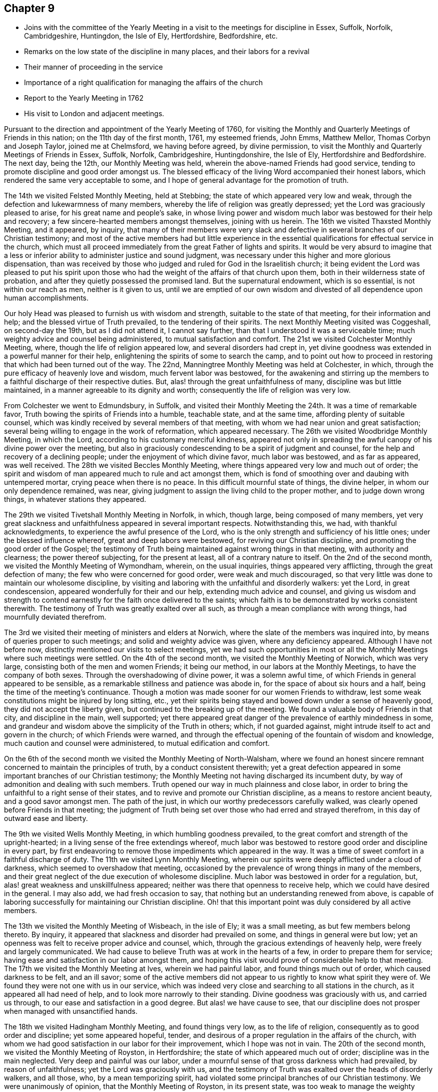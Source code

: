 == Chapter 9

[.chapter-synopsis]
* Joins with the committee of the Yearly Meeting in a visit to the meetings for discipline in Essex, Suffolk, Norfolk, Cambridgeshire, Huntingdon, the Isle of Ely, Hertfordshire, Bedfordshire, etc.
* Remarks on the low state of the discipline in many places, and their labors for a revival
* Their manner of proceeding in the service
* Importance of a right qualification for managing the affairs of the church
* Report to the Yearly Meeting in 1762
* His visit to London and adjacent meetings.

Pursuant to the direction and appointment of the Yearly Meeting of 1760,
for visiting the Monthly and Quarterly Meetings of Friends in this nation;
on the 11th day of the first month, 1761, my esteemed friends, John Emms, Matthew Mellor,
Thomas Corbyn and Joseph Taylor, joined me at Chelmsford, we having before agreed,
by divine permission, to visit the Monthly and Quarterly Meetings of Friends in Essex,
Suffolk, Norfolk, Cambridgeshire, Huntingdonshire, the Isle of Ely,
Hertfordshire and Bedfordshire.
The next day, being the 12th, our Monthly Meeting was held,
wherein the above-named Friends had good service,
tending to promote discipline and good order amongst us.
The blessed efficacy of the living Word accompanied their honest labors,
which rendered the same very acceptable to some,
and I hope of general advantage for the promotion of truth.

The 14th we visited Felsted Monthly Meeting, held at Stebbing;
the state of which appeared very low and weak,
through the defection and lukewarmness of many members,
whereby the life of religion was greatly depressed;
yet the Lord was graciously pleased to arise, for his great name and people`'s sake,
in whose living power and wisdom much labor was bestowed for their help and recovery;
a few sincere-hearted members amongst themselves, joining with us herein.
The 16th we visited Thaxsted Monthly Meeting, and it appeared, by inquiry,
that many of their members were very slack and defective in
several branches of our Christian testimony;
and most of the active members had but little experience in the
essential qualifications for effectual service in the church,
which must all proceed immediately from the great Father of lights and spirits.
It would be very absurd to imagine that a less or inferior
ability to administer justice and sound judgment,
was necessary under this higher and more glorious dispensation,
than was received by those who judged and ruled for God in the Israelitish church;
it being evident the Lord was pleased to put his spirit upon those
who had the weight of the affairs of that church upon them,
both in their wilderness state of probation,
and after they quietly possessed the promised land.
But the supernatural endowment, which is so essential, is not within our reach as men,
neither is it given to us,
until we are emptied of our own wisdom and divested of
all dependence upon human accomplishments.

Our holy Head was pleased to furnish us with wisdom and strength,
suitable to the state of that meeting, for their information and help;
and the blessed virtue of Truth prevailed, to the tendering of their spirits.
The next Monthly Meeting visited was Coggeshall, on second-day the 19th,
but as I did not attend it, I cannot say further,
than that I understood it was a serviceable time;
much weighty advice and counsel being administered, to mutual satisfaction and comfort.
The 21st we visited Colchester Monthly Meeting, where,
though the life of religion appeared low, and several disorders had crept in,
yet divine goodness was extended in a powerful manner for their help,
enlightening the spirits of some to search the camp,
and to point out how to proceed in restoring that which had been turned out of the way.
The 22nd, Manningtree Monthly Meeting was held at Colchester, in which,
through the pure efficacy of heavenly love and wisdom, much fervent labor was bestowed,
for the awakening and stirring up the members to
a faithful discharge of their respective duties.
But, alas! through the great unfaithfulness of many,
discipline was but little maintained, in a manner agreeable to its dignity and worth;
consequently the life of religion was very low.

From Colchester we went to Edmundsbury, in Suffolk,
and visited their Monthly Meeting the 24th. It was a time of remarkable favor,
Truth bowing the spirits of Friends into a humble, teachable state, and at the same time,
affording plenty of suitable counsel,
which was kindly received by several members of that meeting,
with whom we had near union and great satisfaction;
several being willing to engage in the work of reformation, which appeared necessary.
The 26th we visited Woodbridge Monthly Meeting, in which the Lord,
according to his customary merciful kindness,
appeared not only in spreading the awful canopy of his divine power over the meeting,
but also in graciously condescending to be a spirit of judgment and counsel,
for the help and recovery of a declining people;
under the enjoyment of which divine favor, much labor was bestowed,
and as far as appeared, was well received.
The 28th we visited Beccles Monthly Meeting,
where things appeared very low and much out of order;
the spirit and wisdom of man appeared much to rule and act amongst them,
which is fond of smoothing over and daubing with untempered mortar,
crying peace when there is no peace.
In this difficult mournful state of things, the divine helper,
in whom our only dependence remained, was near,
giving judgment to assign the living child to the proper mother,
and to judge down wrong things, in whatever stations they appeared.

The 29th we visited Tivetshall Monthly Meeting in Norfolk, in which, though large,
being composed of many members,
yet very great slackness and unfaithfulness appeared in several important respects.
Notwithstanding this, we had, with thankful acknowledgments,
to experience the awful presence of the Lord,
who is the only strength and sufficiency of his little ones;
under the blessed influence whereof, great and deep labors were bestowed,
for reviving our Christian discipline, and promoting the good order of the Gospel;
the testimony of Truth being maintained against wrong things in that meeting,
with authority and clearness; the power thereof subjecting, for the present at least,
all of a contrary nature to itself.
On the 2nd of the second month, we visited the Monthly Meeting of Wymondham, wherein,
on the usual inquiries, things appeared very afflicting,
through the great defection of many; the few who were concerned for good order,
were weak and much discouraged,
so that very little was done to maintain our wholesome discipline,
by visiting and laboring with the unfaithful and disorderly walkers: yet the Lord,
in great condescension, appeared wonderfully for their and our help,
extending much advice and counsel,
and giving us wisdom and strength to contend earnestly
for the faith once delivered to the saints;
which faith is to be demonstrated by works consistent therewith.
The testimony of Truth was greatly exalted over all such,
as through a mean compliance with wrong things, had mournfully deviated therefrom.

The 3rd we visited their meeting of ministers and elders at Norwich,
where the slate of the members was inquired into,
by means of queries proper to such meetings; and solid and weighty advice was given,
where any deficiency appeared.
Although I have not before now, distinctly mentioned our visits to select meetings,
yet we had such opportunities in most or all the
Monthly Meetings where such meetings were settled.
On the 4th of the second month, we visited the Monthly Meeting of Norwich,
which was very large, consisting both of the men and women Friends; it being our method,
in our labors at the Monthly Meetings, to have the company of both sexes.
Through the overshadowing of divine power, it was a solemn awful time,
of which Friends in general appeared to be sensible,
as a remarkable stillness and patience was abode in,
for the space of about six hours and a half, being the time of the meeting`'s continuance.
Though a motion was made sooner for our women Friends to withdraw,
lest some weak constitutions might be injured by long sitting, etc.,
yet their spirits being stayed and bowed down under a sense of heavenly good,
they did not accept the liberty given, but continued to the breaking up of the meeting.
We found a valuable body of Friends in that city, and discipline in the main,
well supported;
yet there appeared great danger of the prevalence of earthly mindedness in some,
and grandeur and wisdom above the simplicity of the Truth in others; which,
if not guarded against, might intrude itself to act and govern in the church;
of which Friends were warned,
and through the effectual opening of the fountain of wisdom and knowledge,
much caution and counsel were administered, to mutual edification and comfort.

On the 6th of the second month we visited the Monthly Meeting of North-Walsham,
where we found an honest sincere remnant concerned to maintain the principles of truth,
by a conduct consistent therewith;
yet a great defection appeared in some important branches of our Christian testimony;
the Monthly Meeting not having discharged its incumbent duty,
by way of admonition and dealing with such members.
Truth opened our way in much plainness and close labor,
in order to bring the unfaithful to a right sense of their states,
and to revive and promote our Christian discipline, as a means to restore ancient beauty,
and a good savor amongst men.
The path of the just, in which our worthy predecessors carefully walked,
was clearly opened before Friends in that meeting;
the judgment of Truth being set over those who had erred and strayed therefrom,
in this day of outward ease and liberty.

The 9th we visited Wells Monthly Meeting, in which humbling goodness prevailed,
to the great comfort and strength of the upright-hearted;
in a living sense of the free extendings whereof,
much labor was bestowed to restore good order and discipline in every part,
by first endeavoring to remove those impediments which appeared in the way.
It was a time of sweet comfort in a faithful discharge of duty.
The 11th we visited Lynn Monthly Meeting,
wherein our spirits were deeply afflicted under a cloud of darkness,
which seemed to overshadow that meeting,
occasioned by the prevalence of wrong things in many of the members,
and their great neglect of the due execution of wholesome discipline.
Much labor was bestowed in order for a regulation, but,
alas! great weakness and unskillfulness appeared;
neither was there that openness to receive help,
which we could have desired in the general.
I may also add, we had fresh occasion to say,
that nothing but an understanding renewed from above,
is capable of laboring successfully for maintaining our Christian discipline.
Oh! that this important point was duly considered by all active members.

The 13th we visited the Monthly Meeting of Wisbeach, in the isle of Ely;
it was a small meeting, as but few members belong thereto.
By inquiry, it appeared that slackness and disorder had prevailed on some,
and things in general were but low;
yet an openness was felt to receive proper advice and counsel, which,
through the gracious extendings of heavenly help, were freely and largely communicated.
We had cause to believe Truth was at work in the hearts of a few,
in order to prepare them for service;
having ease and satisfaction in our labor amongst them,
and hoping this visit would prove of considerable help to that meeting.
The 17th we visited the Monthly Meeting at Ives, wherein we had painful labor,
and found things much out of order, which caused darkness to be felt, and an ill savor;
some of the active members did not appear to us rightly to know what spirit they were of.
We found they were not one with us in our service,
which was indeed very close and searching to all stations in the church,
as it appeared all had need of help, and to look more narrowly to their standing.
Divine goodness was graciously with us, and carried us through,
to our ease and satisfaction in a good degree.
But alas! we have cause to see,
that our discipline does not prosper when managed with unsanctified hands.

The 18th we visited Hadingham Monthly Meeting, and found things very low,
as to the life of religion, consequently as to good order and discipline;
yet some appeared hopeful, tender,
and desirous of a proper regulation in the affairs of the church,
with whom we had good satisfaction in our labor for their improvement,
which I hope was not in vain.
The 20th of the second month, we visited the Monthly Meeting of Royston,
in Hertfordshire; the state of which appeared much out of order;
discipline was in the main neglected.
Very deep and painful was our labor,
under a mournful sense of that gross darkness which had prevailed,
by reason of unfaithfulness; yet the Lord was graciously with us,
and the testimony of Truth was exalted over the heads of disorderly walkers,
and all those, who, by a mean temporizing spirit,
had violated some principal branches of our Christian testimony.
We were unanimously of opinion, that the Monthly Meeting of Royston,
in its present state,
was too weak to manage the weighty affairs proper to a Monthly Meeting,
and therefore proposed its being joined to Baldock and Hitchin; which,
upon a solid deliberation, was agreed to, and has been since effected,
to the great satisfaction of Friends who have the prosperity of Truth at heart.
The 28d we visited Hertford Monthly Meeting, in which heavenly wisdom and merciful help,
as at other places were largely extended,
to the encouragement of a few sincere laborers amongst them,
as well as to the warning and stirring up of careless, unfaithful professors;
for there appeared much slackness in many,
in not improving those talents God had given them.

The 24th, we visited those under our profession at Coterhill-head,
called a Monthly Meeting; but, alas! upon inquiry,
we found very little was done of the business proper to a Monthly Meeting;
neither was it held in due course, but rather occasionally, for some particular purposes.
When the state of the members appeared, we did not marvel thereat,
seeing most of them were unfaithful in regard to that important testimony
against tithes and other anti-christian demands of that nature:
other great disorders also had crept in, nor can any other be reasonably expected;
for where persons are so void of a right zeal, as to sacrifice that noble testimony,
they have not strength to maintain other branches in a consistent efficacious manner;
so that where this defection has prevailed,
we have observed the most essential part in religion, amongst us as a people,
has fallen with it: meetings for worship and discipline are neglected,
and if sometimes held by such, they are to little good purpose,
and plainness and self-denial are departed from.
This hard, dark, tithe-paying spirit is so blind,
as to see but little in any branch of our testimony,
wherein there is a cross to the carnal mind.

Upon solid consideration we did not think, that using endeavors to regulate the meeting,
in its situation at that time, would answer any good purpose;
but the thing pointed out to us in the light of Truth, was its being dissolved,
and the members thereof joined to Hertford Monthly Meeting.
This had been endeavored for several years, both by their Quarterly Meeting,
and also several committees of the Yearly Meeting,
which had not till now proved successful,
as the consent of most of the members could not be obtained.
But this meeting, through divine favor,
was wonderfully overshadowed with a solemn weight of heavenly power,
which awed and tendered their spirits,
and at the same time mercifully enabled us clearly to demonstrate,
that they contended only for the name of a Monthly Meeting;
seeing the service of such a meeting was not answered, scarcely in any instance.
They at length generally yielded,
and a minute was made to propose a junction with Hertford, which is since effected,
to the great ease and satisfaction of Friends.
I cannot well avoid remarking here,
the very great hurt and obstruction to the progress of Truth, which I have many times,
with sorrow of heart, observed to arise by some active members, from private views,
strenuously withstanding the pointings of divine wisdom,
for the help and preservation of the body, which doubtless is in the Lord`'s sight,
a crime of a very offensive nature;
therefore all should greatly dread being in any degree guilty thereof.
Let us, at all times, carefully examine what ground we act upon in the church of God,
whether we always preserve the single eye,
being clothed with that pure charity which seeks not her own,
and filled with that universal spirit, that carefully promotes the good of the whole,
without respect of persons.

The 25th we visited Hitchin Monthly Meeting,
where we found a valuable solid body of Friends,
and discipline well maintained in most of its branches.
Heavenly goodness overshadowed that meeting,
whereby understanding was given to administer suitable caution and counsel;
particularly to point out the great danger of sitting down at ease,
in a becoming decent form, even after being eminently favored,
both with the dew of heaven and the fatness of the earth; notwithstanding which,
there must be a persevering in an earnest labor for daily bread,
seeing nothing beyond this can be attained by us, while in a militant state.
At the Monthly Meeting of Ampthill in Bedfordshire, on the 27th,
the Lord`'s awful presence being near, as, through infinite mercy, was generally the case,
opened the way for a close and diligent inquiry into the state of that meeting.
Things appeared low and pretty much out of order; the active members here,
as in many other places,
having neglected a deep and painful labor for a better regulation.
Endeavors were used, in order to stir up and provoke to love and good works,
by diligently extending a care over the whole flock,
that so all might be brought into the comely order of the Gospel.

On the 28th we visited Luton Monthly Meeting; it was small,
slackness and the lack of right zeal appeared; also some disorders had crept in,
yet there seemed openness in the minds of Friends to receive advice and counsel, which,
through divine aid, were largely administered;
and I hope the labor of that day was beneficial to several of the members,
and may prove a lasting advantage to that meeting.

The 2nd of the third month, we were at Alban`'s Monthly Meeting, held at Charleywood,
where, on the usual inquiries, things appeared very low and much out of order;
yet divine favor was largely and livingly extended for their help and recovery;
in a humble sense whereof, endeavors were used to promote a better regulation; first,
by the active members taking heed to themselves,
that they might be endued with ancient zeal and fervor of mind;
then they would take the oversight of the flock, not by constraint, but willingly.
This willingness,
through a neglect of seeking that divine power which
alone can bring it forth in the mind of man,
has been much lost or departed from by many,
and appears to be greatly wanting in most places; which, without doubt,
is one principal cause that so general a defection has prevailed.
Had the foremost rank stood faithful in the authority of Truth,
they would have been as a bulwark against undue liberties,
and happy instruments to preserve the body healthy and in beautiful order.
But oh! how shall I set forth and sufficiently admire,
the marvelous condescension of infinite goodness,
which so eminently manifested itself in all the meetings we were concerned to visit,
in order to bring back again the captivity of his people, to build up the waste places,
and to beautify the house of his glory.
May such evident tokens of his merciful regard
make deep and lasting impressions on all minds,
lest the Lord be justly provoked to cast many off,
and move such to jealousy by those who are now no people.

One very sorrowful instance of much degeneracy,
being an inlet for many other wrong things to creep into our Society,
is the great neglect of divine worship, especially on weekdays.
Some week-day meetings were wholly dropped, and in many places where they were kept up,
were attended by few; and by what appears,
many do not seem to think it their duty to attend them at all,
nor even first-day meetings, when small difficulties present.
This discovers remarkable ignorance of the great importance of that indispensable duty,
as well as of the great need all have, of a daily supply from the Lord`'s bountiful hand.
These opportunities of inward retirement and humble bowing before God,
have by experience, been found times of unspeakable refreshment,
which flows from the presence of the Lord,
who has graciously promised to be with those who meet in his name,
even where the numbers are but two or three: hereby strength is administered,
which enables us to stand our ground in the Christian warfare.
It is no marvel therefore, that the neglect of so important a duty,
is a cause of much weakness,
depriving people of a necessary defense against the
numerous and potent enemies which war against the soul.
Here he that goes about like a roaring lion, and also as a creeping subtle serpent,
prevails, in order to lay the Society waste;
and while many are asleep in carnal security,
he finds opportunity to sow tares amongst the wheat.
Very deep and fervent were our labors in this visit,
to promote diligence in this most important duty, as a means under the divine blessing,
for the restoring ancient beauty and comeliness throughout the Society.

This opportunity at Charley-wood, finished our present visit to Monthly Meetings;
we having requested the Quarterly Meeting to which they belonged,
to adjourn in such order, as to be visited in course by us at one journey,
to begin in Luton, for Bedfordshire,
which accordingly was held the 8th of the fourth month, 1761.
John Emms, Thomas Corbyn, Samuel Scott, Joseph Row and myself attended the same,
and laid before the Quarterly Meeting in writing, the state of their Monthly Meetings,
as the same appeared to us by their answers to the Quarterly Meeting queries,
and other inquiries made in our late visit, with sundry remarks thereon;
and through the overshadowing of heavenly power,
we were fervently concerned to bring the weight of the
declined state of the Society there upon the meeting,
wherein an engagement of mind was revived for a reformation:
may the same continue and increase.

On the 10th of the fourth month we visited Hertford Quarterly Meeting,
where our friend Joseph Taylor, who had been indisposed, joined us.
Having previously drawn up the state of their Monthly Meetings,
as the same appeared to us in our late visit, with remarks thereon,
we laid it before the meeting, which they took into solid consideration,
and a solemn time it was.
The Lord`'s power being livingly felt, it made a remnant willing to arise,
that the breaches made in that excellent hedge of discipline,
set by divine wisdom about us as a people, might be repaired,
that the heritage be not laid waste.
On the 14th of the fourth month, we visited the Quarterly Meeting at Ives,
for Huntingdonshire, Cambridgeshire, and the isle of Ely; where,
having drawn up the state of their Monthly Meetings,
as the same appeared to us in our late visit, with some remarks thereon,
we laid the same before them,
with earnest labor to awaken the active members to a lively
sense of the sorrowful declension found within their borders.
It was a painful exercising time, great insensibility having prevailed over many;
yet I believe it was a season of comfort and relief to a living remnant,
who travail for the prosperity of Truth amongst them: may their number increase!
We had the return of sweet peace in the discharge of our duty,
and departed with cheerfulness of mind.

On the 21st of the fourth month,
we visited the Quarterly Meeting for the county of Norfolk, held in the city of Norwich;
where, as usual, having drawn up the state of their Monthly Meetings with some remarks,
the same was solidly laid before the meeting.
Divine goodness was manifested;
in the wisdom and strength whereof much earnest labor was bestowed,
in order that all the active members especially,
might be stirred up to an exertion of godly endeavors,
for restoring comely order and discipline in
several very weak meetings within their county;
and not to be at ease in their paneled houses,
while the ark of the testimony of God was exposed to reproach,
by the defection of many under the same profession.
It was a good time, and I hope serviceable to some; yet we could not help lamenting,
that the memorable opportunity we lately had at Norwich Monthly Meeting,
had not made greater impression than appeared by some
not very agreeable instances in this meeting,
relating to their fully uniting for the county`'s help,
as there was apparent necessity for the same.

The 24th of the fourth month,
we visited the Quarterly Meeting of Suffolk held at Woodbridge,
and laid before them in writing, the state of their Monthly Meetings,
as the same appeared to us in our visit, with some remarks thereon.
Much labor was bestowed in the free extendings of divine love,
which was comfortably shed abroad in that meeting,
that Friends might be stirred up to use endeavors for a general reformation.
Fervent labor and close admonition were extended to such as
knew not their own spirits subjected by the spirit of Christ,
but dared to presume to move and act in the affairs of the church of God,
by the strength of their own understandings as men: these not having true zeal,
can wink at wrong things, great disorders and flagrant unfaithfulness,
smoothing all over, and blending all together deceitfully, crying peace, and all is well,
when it is evidently otherwise.
Oh, how does the Lord abhor such unsoundness! surely then his people
should see the weight and authority of his power standing over such.

A principal cause of desolation and waste in the house and heritage of God,
is the lack of more prepared stones for the building, hewn and polished in the mountain.
But great inconvenience arises, when some are made use of as stones for the building,
in their natural state,
which renders them unfit materials to erect a house for the glory of God to abide in;
so that what such build, is nothing but a habitation for anti-christ;
for he will content himself in any form of religion,
while he can keep the power out of it.
His first subtle working in the mystery of iniquity,
is to persuade the mind that there is no need of
any more power and wisdom than they have as men;
that if they will exert their endeavor, they may be useful members;
thus withdrawing gradually from the Fountain of living water,
to hew out cisterns to themselves, which will hold no water.
Oh, how dry and insipid are all the religious performances of such! and what they do,
is only to beget in their own image, carnal lifeless professors like themselves.
These are very apt to be doing, being always furnished; but the true laborers must,
in every meeting, and upon all occasions that offer for service,
receive supernatural aid and the renewed understanding,
by the immediate descendings of heavenly wisdom and power, or they dare not meddle.
Where there are but two or three in each Monthly Meeting,
carefully abiding in a holy dependance upon God to be furnished for his work,
great things may be done by his mighty power, in and through them.
This is evident, by observing the state of meetings where such dwell,
though all is not done which they ardently desire; but praised be the Lord,
there are many yet up and down,
who know and experimentally feel their sufficiency for
every service in the church to be of God.

The 28th of the fourth month, we attended the Quarterly Meeting I belong to,
held at Coggeshall, for the county of Essex.
Having drawn up the state of the several Monthly Meetings in writing,
with remarks thereon, it was laid before this meeting,
and solid and weighty endeavors used for a general reformation,
by the earnest labor of our friends on the visit,
which was very edifying and comfortable to the honest-hearted amongst us.
We drew up a summary account of the state of the
Society in the counties before mentioned,
and our satisfaction in that solemn undertaking;
with thankful acknowledgment of the Lord`'s gracious assistance through the whole,
which was read in the Yearly Meeting, 1761.
Before I close this account, it may not be amiss to say,
that such was the effect of our labors in most or all the Monthly Meetings,
that committees were appointed of their own members,
to visit particular meetings and also individual members, for their help,
as occasion might require.
The Quarterly Meetings also appointed large committees
to visit their Monthly Meetings and others,
as they found freedom, for their assistance.

A few days after the Yearly Meeting in London, 1761, Thomas Corbyn,
Joseph Row and myself, set out in company with several other Friends,
on their return from the Yearly Meeting,
in order to visit the Monthly and Quarterly Meetings of Friends in Yorkshire,
Lincolnshire, Nottinghamshire, Derbyshire, and Leicestershire.
Matthew Mellor joined us at Oatby, near Leicester;
Joseph Taylor having concluded to meet us in Yorkshire.
On the 24th of the fifth month, we visited Balby Monthly Meeting, held at Sheffield,
and found to our comfort, a living body of Friends therein;
yet much slackness and defection appeared in many members of most ranks.
Truth opened and largely furnished with wisdom and strength,
to lay before them the dangerous consequences of some prevailing and undue liberties.
Those advanced in age and profession,
were entreated and labored with in much earnestness, to be more zealous and diligent,
in a godly care over themselves and the flock,
as those that must shortly give an account to the great Shepherd.

The 25th we visited Pontefract Monthly Meeting, held at Highflats.
Here was a very numerous body of Friends,
whose outward appearance was very becoming our self-denying profession;
and I really believe this plainness, in a considerable number amongst them,
was the genuine product of a well regulated mind; yet I fear, in many,
it was more the effect of education, which, however, I would not condemn,
where people are not prevailed upon by the subtlety of Satan to take their rest therein;
since the form must follow the power, and not the power follow the form.
We had close labor, in order to arouse those who had settled down in a false rest,
and also to promote a better regulation in some respects;
yet I think it might be said that discipline, in most of its branches,
was pretty well maintained in that meeting.
It was a time of high favor; and counsel and admonition were plentifully extended.
The 27th we visited Brighouse Monthly Meeting, held at Bradford:
here Jonathan Raine and William Hird joined us.
This meeting was exceedingly large; some slackness and defection appeared,
yet in the main, discipline and good order were well supported in several branches.
It was indeed a time of signal favor,
as the canopy of divine power and love overshadowed this large assembly,
wherein much fervent labor was extended, that all might be brought into and preserved in,
that humble self-denying way which leads to lasting peace and happiness;
and that none might rest satisfied in a form of religion,
without the daily quickenings of heavenly life,
whereby only the daily sacrifice can be offered, and the abomination that makes desolate,
kept out of the holy places.
The heart of man is only made and preserved holy by the powerful presence of God;
no longer can it be so, than his presence is there.

The 29th we visited Knaresborough Monthly Meeting, held at Rawden.
This was also very large, perhaps nearly five hundred of both sexes attended,
and nearly as many at each of the before mentioned meetings.
Here we found a weighty, solid body of Friends,
who were zealously concerned to preserve discipline and good order on its ancient bottom;
yet there was also a very heavy, clogging, lifeless body, at rest in a profession,
in whom little or no living concern appeared to
keep undue liberties out of their families,
and to show exemplary diligence in religious duties.
Divine goodness, as at other times, was eminently manifested, in which,
abundance of sound advice, caution and counsel, was freely administered,
wherewith many hearts were deeply affected, being made willing to arise,
in order to promote a reformation where things appeared out of order.
The 1st of the sixth month we attended Settle Monthly Meeting,
which was a laborious exercising time,
in a deep and painful sense of the numbness and formality of too many members,
and the great decay of primitive zeal;
yet through the merciful arising of heavenly power and wisdom,
ability was received to administer suitable advice, warning and counsel,
in order to awaken the careless, lukewarm professors,
as well as to extend comfort and relief for the encouragement
of a sincerely concerned remnant amongst them;
that so, what appeared out of the holy order of the Gospel, might be regulated.

The 3rd of the sixth month, we visited Richmond Monthly Meeting, held at Aisgarth;
the number of members here was very considerable,
yet the life of religion seemed at a low ebb.
That sorrowful mistake,
of imagining themselves God`'s people without the
real sense of the indwelling of his holy Spirit,
and of being the children of Abraham without the faith and good works of Abraham, has,
I fear,
very much prevailed upon the posterity of faithful worthies who are gone to their rest.
In those parts,
great slackness and defection in some very important respects appeared in many, who,
through the powerful efficacy of the everlasting Word,
were closely and very pressingly admonished to more care and diligence.
Great endeavors were used,
that our Christian discipline might be more duly put in practice;
a living remnant amongst themselves,
heartily joining with us in our deep labors for promoting that salutary end.
The 5th, Thirsk Monthly Meeting was visited; Joseph Taylor joining us here.
We were now seven in number, which we did not find too many,
the work we were engaged in being very weighty and laborious.
In this meeting,
a remnant were sincerely concerned to maintain discipline and good order,
in the spirit and life thereof; yet great lukewarmness and many deficiencies appeared;
an earthly carnal spirit having much the ascendency in parents, and rawness,
insensibility, and a deviation from plainness, in many of the youth;
which caused us deep and painful labor; yet, through the descending of heavenly virtue,
we were enabled to speak closely to their states, which, I hope,
had a good effect on some of them.
This opportunity afforded much relief to our spirits, and we went away with peace.

The 8th we were at Gisborough Monthly Meeting, held at Kirbymoorside;
where a very large number of members attended,
with an outward appearance becoming our holy profession,
and we found a truly concerned remnant amongst them.
But at this, as well as at other places, we had, with sorrow of heart,
to view the great desolation that an enemy had
made in the time of outward ease and liberty.
He could not prevail upon our worthy predecessors, by depriving them of their liberty,
in jails and stinking dungeons; separation, by banishment and otherwise,
of those in the nearest ties and connection of life.
No, the loss of all their outward substance, and the lives of many,
could not deter them from maintaining their testimony
for God in public worship and other things;
yet he has mightily prevailed on many of their inconsiderate offspring,
who seem to have very little besides the husk left to feed upon.
Divine goodness was wonderfully extended, in which much fervent labor was bestowed,
and it was an awakening time.
The foundation of the builders upon the sand was shaken, and Jesus Christ,
the everlasting rock and sure foundation, was exalted,
as the only safe rest and defense of his people.

The 11th we visited Malton Monthly Meeting; the state whereof appeared very low,
and things relating to our discipline much out of order.
Divine goodness being near, our minds were strengthened and our mouths opened,
in earnest endeavors for their help and recovery;
a small remnant amongst themselves joining with us herein.
I hope it was a profitable time to some.
The 13th we visited Scarborough Monthly Meeting, held at Whitby, where,
although we found a sincere remnant with whom we had unity in spirit,
and they had a satisfactory sense of our close and earnest labors in that meeting;
yet many under the same profession were greatly backslidden and revolted
from the primitive power and purity of that undefiled religion,
which the faithful amongst us have been and are led into.
Divine help was eminently manifested, in order to heal their backsliding,
and to bring them into a due sense of the weight and great
importance of those testimonies to the blessed Truth,
given to us as a people to bear, which made good impression on some;
but others seemed at so great a distance,
that it was hard to make them rightly sensible of their true interest.
We departed from there with ease and peace of mind.

The 14th, Bridlington Monthly Meeting was held, which was very small,
and the life of religion very low;
but little ability and judgment to manage the affairs of the church appeared.
It was our opinion, they were too weak to subsist honorably as a Monthly Meeting,
and that it would promote the general good, to join them to some other Monthly Meeting.
The 17th, Oustwick Monthly Meeting was held at Hull.
Upon the usual inquiries, it appeared that much lukewarmness and defection had crept in;
and for lack of a godly zeal in most of the active members,
discipline had not been strictly and impartially maintained,
so that darkness and weakness had prevailed.
In this mournful state of things, our labors were painful and exercising; yet,
through divine assistance, the testimony of Truth in its several branches, was exalted,
and judgment set upon those who had violated the same.
The few sincere-hearted laborers amongst them were earnestly advised and encouraged
to bear the ark of the testimony of the Lord as upon their shoulders,
in the people`'s sight, which I hope had a good effect.
The 19th, we visited the Monthly Meeting of Cave.
The appearance of the members was plain,
yet we found great deadness and insensibility amongst them,
which must be the case where people are contented in an empty form of religion,
without the power of it.
Much Christian labor was bestowed in order to kindle a living zeal; but,
alas! little impression was made on some,
yet I hope this visit was of considerable service to others,
and may tend to general benefit; but all the increase is of the Lord.

The 21st we visited York Monthly Meeting,
wherein appeared much lack of a lively sense of Truth on the minds of active members,
and many deficiencies and some disorders, had crept in and remained,
by a neglect of proper dealing and the exercise of sound judgment.
Here we had cause to see, as well as at many other places,
that a literal knowledge of our discipline,
without heavenly life influencing the minds of those exercised therein,
brings nothing effectually to pass, to God`'s glory,
and the edification of his church and people.
Great and deep was our labor, under a weighty sense of the divine power,
and also of the low, languid state of the church in this city,
desiring she might be favored to arise and shake herself from the dust of the earth,
strengthening the things which remain.
This finished our visits to the Monthly Meetings in this county;
and though I have not particularly mentioned the opportunities
taken by us in select meetings of ministers and elders,
yet we had such opportunities in most or all the Monthly Meetings;
where the queries were read and answered, advice, caution, counsel and reproof also,
were administered, as we found ourselves led and influenced thereunto.

The 24th of the sixth month, the Quarterly Meeting was held in York.
We had drawn up the state of their Monthly Meetings, being fourteen in number,
as the same appeared to us from their answers to the usual queries,
and other inquiries made by us in our late visit to them, with remarks thereon,
particularly on the great and mournful slackness in, and neglect of, divine worship;
especially on week-days,
which discovers an indifference and lukewarmness much to be lamented.
Earnest labor was bestowed in that great meeting,
to fasten on the minds of Friends the weight and great
importance of qualified members coming more earnestly and
feelingly under a deep sense of the care of the churches;
that so an increase of zeal and diligence may be exercised throughout,
in warning the unruly, comforting the feeble-minded, and in supporting the weak.
It was a solemn time,
the members being sensibly affected with the great need
of a better regulation in several respects;
and a large committee was appointed to visit and
assist the Monthly and Particular Meetings,
as they saw cause, in order to help forward the necessary work of reformation.
The Monthly Meetings also, except one,
in consequence of our visit appointed committees
to visit Particular Meetings and individuals,
as their way might open,
to promote the better putting in practice of our Christian discipline.
In this city, our friend John Hunt of London joined us;
and here we parted with Jonathan Raine, Matthew Mellor and William Hird.

We went next into Lincolnshire, and en the 29th of the sixth month,
visited their Monthly Meeting, held at Gainsborough, where John Oxley of Norwich met us.
Things appeared very low and defective,
as to the discipline and good order of the church in this place;
many of the members being, through indifference and weakness,
insensible of its great worth and usefulness.
Our spirits were deeply baptized into a sense of their states, and we received ability,
with great plainness, to lay before them the dangerous consequence of such an unsavory,
unfruitful condition, and the great duty which the members of society owed to God,
themselves and to one another, in a religious capacity,
which for the present seemed to affect their minds; may the impression be lasting!
We had also some things to offer by way of encouragement, to a few sincere,
though weak ones amongst them.
The 2nd of the seventh month, we visited Wainfleet Monthly Meeting,
finding things distressingly low and much out of order;
and but few who had the cause of Truth at heart,
so as to mourn because of the great desolation and waste made in the Society there,
by earthly-mindedness and other fleshly liberties.
Our minds were deeply engaged that Truth might break through,
and soften the minds of those dry, carnal professors, who,
instead of helping forward the necessary work of discipline,
were great clogs and hindrances thereto,
being as dead weights on the more lively part of the body.
Through the holy efficacy of that pure life,
which graciously attended us from place to place,
we were enabled to discharge our consciences at that meeting, in much plain dealing,
to our own peace and the comfort and relief of the few upright-hearted amongst them.

The 4th we visited Spalding Monthly Meeting,
where also much disorder and slackness appeared in some; others,
who would seem to be something in religion,
were but too much like the unfruitful fig tree, on which,
when it came to be nearly examined, nothing was to be found but leaves; having,
like Ephraim and Demas, forsaken the dew and tenderness of their youth,
and embraced this present world.
Such, though they retain something of the outward resemblance,
cannot prosper in religion, as they are dry and insipid.
In this low, mournful state of things, Truth arose,
and furnished with suitable matter and utterance,
in plain dealing with formal professors,
and proper encouragement to some hopeful youth and others,
to come up in a more lively zeal and concern for God`'s cause,
than had been maintained of late at that meeting, which I hope was of good service.
The 6th we visited Lincoln Monthly Meeting, held at Broughton.
This meeting appeared in a very low condition, as to a lively sense of Truth;
the discipline thereof was not rightly managed, being done much in the will, wisdom,
and temper of man.
Some appeared hopeful and tender, especially of a younger rank, to whom, I hope,
our deep and earnest labor amongst them was profitable.

The 8th of the seventh month, the Quarterly Meeting was held at Lincoln;
before which we laid in writing,
the languid and disorderly state of the Society in that county,
with close remarks thereon, pointing out, in some measure,
the cause of the great declension found amongst them.
This was accompanied with our joint and earnest endeavors,
to bring the weight of those things upon the members,
that they might feel a proper engagement of mind to arise and repair the breaches made,
which had a good effect on some minds,
and a committee was appointed in order to promote the work of reformation;
which was also done at most, or all their Monthly Meetings.
From Lincoln, John Hunt and Joseph Row returned home to London,
and John Oxley to Norwich; Thomas Corbyn, Joseph Taylor and myself,
went into Nottinghamshire.

The 13th of the seventh month we visited Retford Monthly Meeting, as it was called,
wherein we found a few tender and hopeful,
and had some openness to administer counsel and advice,
tending to their help and improvement, which appeared to be well received,
and some minds were affected therewith;
yet very little was discovered by us of discipline being put in practice,
but almost everything relating thereto was neglected.
It was our judgment they ought to be joined to some other Monthly Meeting,
yet their situation rendered that somewhat difficult; however,
we concluded to lay the case before their ensuing Quarterly Meeting.
The 14th we visited Mansfield Monthly Meeting, which also appeared very low and weak;
but very little of the business of a Monthly Meeting being properly done,
as the number was very small that generally attended,
and in most of them the essential qualification for
service in the church of Christ was much wanting.
It was therefore our judgment, that it would be for the general good,
that Mansfield Monthly Meeting should be joined to that of Chesterfield,
except Oxon Particular Meeting;
which from its situation might better be joined to Nottingham.
The 15th we visited Chesterfield Monthly Meeting,
wherein divine goodness was livingly manifested,
in order to administer proper assistance, by way of advice, counsel, and encouragement,
to this small, weak meeting, wherein discipline, in several of its branches,
was much neglected;
yet there appeared an openness in the members to be
instructed and helped forward in that weighty work,
which, through the strength and efficacy of divine love, was largely extended to them,
in which we had satisfaction of mind.

The 16th we went to Breach, called a Monthly Meeting, but we found it in that respect,
almost desolate.
The testimony of Truth, so precious to their ancestors in that place,
was by them allowed to fall, in most of its branches;
but few of those who were active members, appearing clear in its support.
Darkness had greatly prevailed over their minds, yet our deep labor,
under the influence of heavenly good, had a tendering effect upon some of them.
One thing aimed at by us was,
that the members of that meeting might be joined to the Monthly Meeting of Nottingham,
they being unfit to remain in their present condition, which was consented to by them,
a minute made,
and some of their members appointed to propose the same to Nottingham meeting.
The 17th we visited Nottingham Monthly Meeting; the number here was pretty large,
but the pure virtue of heavenly goodness,
without the sensible experience whereof there can be no prosperity in the Truth,
seemed to be much depressed and obstructed by earthly-mindedness,
covered over with a form of religion in some heads of families,
by whom undue liberties were winked at in their offspring:
such not having zeal enough to suppress wrong things in their own families,
are not likely to promote good order and discipline in the church.
We found some who united with us in a deep and earnest labor for a better regulation,
and much sound admonition, caution and counsel, were administered, which seemed,
at least for the present, to have an awakening effect on some.

On the 20th of the seventh month, the Quarterly Meeting was held at Nottingham,
and as we understood, a junction of that and the Quarterly Meeting of Derbyshire,
was agreed on between them, and shortly to be completed,
we drew up the state of the Monthly Meetings in both the said counties,
as the same appeared to us in our late visit,
with remarks on the mournful declension found amongst them,
pointing out to them in some measure, what we apprehended to be the cause thereof,
that those concerned might both examine themselves and be more watchful,
in order to prevent such consequences for the future.
This was read in this meeting, and endeavors used verbally also,
that the meeting might come under a solid sense of the state of their Monthly Meetings,
that proper assistance might be extended for a general reformation.
But, alas! there were but few amongst them enough devoted,
heartily to engage in so good and necessary a work; however,
we were enabled to clear ourselves, by leaving the weight of things upon them,
and to depart with ease and sweet peace of mind.
All praises and humble thanksgivings to our holy Head,
for his gracious and comfortable support,
in our deep exercises and labor from place to place.
For, alas! we should soon have fainted under the weight of that painful service,
had he been pleased to withdraw, even but for a little time;
but we found him a never-failing Fountain of all we stood in need of,
and when our service for this time was over, we could not say we lacked any thing.

The 21st of the seventh month we visited
Castle-Donnington Monthly Meeting in Leicestershire,
wherein divine favor was largely extended,
in which we received strength to labor earnestly,
for the reviving of a living concern in the members,
that discipline and good order might be better maintained, which,
through the indifference of some, and the backward, cowardly disposition of others,
was but poorly supported in sundry respects.
This opportunity seemed to have a good effect,
by a considerable reach upon many of their minds,
and I hope may prove of great advantage to that meeting,
as the members thereof seemed rather weak than willful.
The 24th we visited Hinkley Monthly Meeting, which,
as to the support of discipline and Gospel order, appeared almost desolate.
Our earnest labor for their help and recovery had
little visible impression on some of their members,
the insensibility was so great;
though others were awakened to a degree of feeling and tenderness, who, I hope,
received some benefit thereby.
The best expedient that appeared to us,
was their being joined to Leicester Monthly Meeting, which was accordingly recommended.
The 25th we visited Dalby Monthly Meeting;
and as it appeared in the same state as that last mentioned,
I shall refer to that account, and only say,
we advised it should be joined to the Monthly Meeting of Castle-Donnington,
except a small branch thereof, which lay contiguous to Leicester.

The 27th we were at Oakham Monthly Meeting,
where much slackness and indifference appeared,
too many of the active members being at ease in a profession,
while wrong things prevailed, and death instead of life, overshadowed their meetings.
The Lord engaged us in a deep and fervent labor, to stir them up,
that they might arise and shake themselves from
the dust and clogging things of the earth,
to receive the eye-salve of God`'s kingdom,
whereby they might come to see their own state as individual members,
and also the general state of the church.
Oh, how ashamed would some then be, of their poverty and nakedness!
We found a few amongst them in a humble, teachable frame of mind,
with whom we had good satisfaction,
hoping this opportunity might tend to their help and improvement in the best things.
The 28th we visited Leicester Monthly Meeting,
in which we found some honest laborers for Zion`'s prosperity, and Truth opened our way,
as at other places, to look carefully into the state of things,
and to apply suitable counsel and advice, as the same immediately opened,
for restoring good order and wholesome discipline, which appeared much neglected;
and I hope the opportunity was of good service to that meeting.

On the 29th of the seventh month,
the Quarterly Meeting for the county was held at Leicester, before which,
we laid in writing the state of their Monthly Meetings, as it appeared to us,
with such remarks as seemed proper and necessary; and were deeply concerned,
to bring a weighty sense of their great declension upon
the spirits of the active members,
and the great necessity of a speedy exertion of
their Christian endeavors for a regulation,
lest a general desolation should ensue.
But, alas! the stupefaction was so great in this as well as other places,
that it was hard laborious work; yet not without hope of a revival,
as some concerned members were, by the overshadowing of divine power,
made willing to give up their names,
to contribute their endeavors for carrying on the necessary work of reformation,
so happily begun in the Yearly Meeting.

Here ended our visit to Monthly and Quarterly Meetings for the present; and I have,
with deep reverence, humbly to acknowledge,
that a remarkable evidence of divine approbation attended us throughout;
making us of one heart by the baptism of his unerring Spirit,
so that scarcely a difference of sentiment from
one another appeared during the whole journey.
Another thing which appeared to me a token of divine favor attending,
was the open reception we met with, notwithstanding the plainness used by us,
in very close searching inquiries and remarks upon many disorders.
I hope my usual freedom, in laying open the states of the Monthly Meetings,
will give no just cause of offense to any who wish well to Zion,
since nothing is more likely to strike the minds
of succeeding generations with fear and care,
than to have the lukewarmness and defection of many,
who have been so wonderfully favored, set in a true light before them,
together with such a remarkable account of the
Lord`'s compassion and condescending kindness,
in seeking their restoration, and offering his mercy to heal all their backslidings.
How can any, without being somewhat affected with fear,
read the sorrowful degeneracy of some Christian churches, even in the apostles days;
like the first fruits in the Gospel vineyard;
particularly that of the seven churches in Asia Minor, discovered to the beloved John,
in his state of banishment for the word of God and the testimony of Jesus Christ,
and by him with great plainness committed to writing,
as a call and warning from God to them, and to remain, for the same end,
to all succeeding generations?
I have no other end in what I have written concerning the state of our Society;
for whose help and preservation I have been freely given up in body, soul and spirit,
as well as in what outward substance the Lord has bountifully favored me with,
to contribute my small endeavors, that her light may go forth as brightness,
and her salvation as a lamp that burns.

A summary account of this visit and service was drawn up by us,
and read in the Yearly Meeting of 1762, as had been done the year before,
when engaged in a service of the like nature.
A similar visit was also performed by other Friends, who had, since the Yearly Meeting,
1761, engaged therein in different parts, and all the Monthly and Quarterly Meetings,
in that part of Great Britain properly called England, had then been visited; which,
as far as appeared, had been performed to general satisfaction.
The Yearly Meeting then recommended to the Friends appointed in 1760,
the care of extending the same brotherly assistance to
the meetings of our friends in Wales,
Scotland and Ireland, as their way might open in Gospel freedom.
Neither did the Yearly Meeting omit sending a warm,
lively epistle to those already visited, to corroborate,
revive and strengthen the great labor bestowed, that the same might be made effectual.
I shall now close this narrative with just adding, that I have found by solid experience,
it was a blessed work, and greatly blessed in carrying on.
May it be so in the fruits arising therefrom, is the sincere desire of my soul.

The 21st of the eighth month, 1762, I set out,
in order to visit London and some other parts, and on first-day the 22nd,
I went to Ratcliff meeting in the morning, where I had close, thorough service;
Truth and its testimony having considerable dominion.
It was an awakening time to careless professors,
and of refreshing consolation to Zion`'s travelers,
of whom I believe there was a considerable number there;
I had with satisfaction to believe that meeting was on the improving hand.
I went in the afternoon to Horslydown; this was a time of deep travail and painful labor,
as the life of religion seemed to be greatly depressed,
by much indifference of mind in many, and the prevalence of fleshly liberties in others;
yet through infinite condescension, at length the power and virtue of Truth arose,
whereby the testimony thereof was exalted over wrong things.
On the second-day following I attended the morning meeting,
and went on fourth-day to their Monthly Meeting at the Peel, in which,
through the extending of heavenly good, I had open, edifying service;
Friends being favored with a degree of that holy leaven, which, as it is abode in,
preserves the several members of one heart and one mind.
Oh, then the work goes sweetly on, the body edifying itself in love,
as well as with one voice giving forth sound judgment against wrong things.

On first-day, the 29th, I went in the morning to Westminster,
which was a very open good meeting, the testimony of Truth went forth freely and largely,
wisdom being given to divide the word aright, so that the disobedient were warned,
and the mourners in Zion comforted.
I went in the afternoon to the Peel meeting, which was large and very laborious,
in suffering silence throughout; which,
in sympathy with the depressed Seed of God`'s kingdom,
and for an example to the professors thereof,
appeared to be my proper business at that time.
I attended the morning meeting on second-day,
and went on third-day to Plaistow week-day meeting, in which I had some close service;
but the life of religion appeared to me low there,
the professors of Truth neglecting a constant labor for daily bread.
I spent that afternoon and the next day,
chiefly on a visit to our worthy friend John Hayward, who appeared green in old age.
On fifth-day, the 2nd of the ninth month, I went to Tottenham;
there being two considerable Friends`' schools, one for boys, and the other for girls.
By the free opening of the living fountain, it was a very precious, comfortable meeting,
doctrine and counsel being plentifully handed forth,
suitably adapted to the children`'s weak capacities, as well as to those of riper age:
through the divine blessing,
it was a time of favor and refreshment to the upright in heart.
That afternoon I had a very comfortable reviving
time with our friend Josiah Forster and family,
he being in a very poor state of health,
in appearance not likely to continue long in this world; with much tenderness,
he expressed great satisfaction in that opportunity.

On sixth-day, the 3rd, I went to Gracechurch street meeting, which was low and laborious;
it appeared my proper business to sit in silence.
On first-day, the 5th, I went to Grace-church street in the morning,
where the meeting was exceedingly large, and for a time, very trying and painful;
yet in the latter part, it pleased the Lord to arise and his enemies were scattered;
then was Truth exalted, and its testimony went forth freely, having great dominion.
In the afternoon, I went to the Peel meeting, where I had large, open service,
and Truth was over all;
it being a time of much comfort and relief to the sincere-hearted.
Next day I was at the Monthly Morning meeting of ministers and elders, so called,
because the members more generally attend, especially the women.
It was a blessed time, wherein I had open good service,
showing the great difference between the ministers of the letter and those of the Spirit:
that the letter without the Spirit,
kills that which is begotten of God in the hearts of people;
and that it is the holy power, efficacy and demonstration of the eternal Spirit,
which render the Holy Scripture, outward ministry, and all other means ordained of God,
for the comfort, help and preservation of his people, effectual.
I had to observe,
that the ministers of the letter were most of all
concerned for the external appearance of their ministry,
that is, that the words and doctrine may be curiously adapted, not to disgust,
but rather to please those who have itching ears; on the contrary,
the ministers of the Spirit are least of all concerned
about the outward appearance of their ministry;
having no doubt, if they are careful in the spring, ground, and moving cause,
which they know should be the constraining power of the holy Spirit,
the other will be agreeable thereunto;
seeing that power is able to render the most low and simple expression, in man`'s account,
exceedingly efficacious.

On third-day, the 7th, I set out, accompanied by several Friends,
in order to have a meeting that afternoon at Charley-wood;
it was a time of awakening labor, I hope not easily to be forgotten.
On fourth-day, the 8th, I had a precious, open,
serviceable meeting at Jordan`'s in the morning; it was a time of general awakening,
at least to a present sense of duty:
the afternoon meeting at Uxbridge was painful and laborious,
and what made it more afflicting was,
that the Gospel endeavors used for the help and recovery of lukewarm professors,
seemed to take very little effect upon their minds.
On fourth-day, the 8th, I went to Staines meeting, which, in the fore-part,
was a time of very heavy, painful, silent labor; in which,
as at many other times on the like occasion,
I fully expected the cloud and distress would remain, till we separated one from another;
yet near the conclusion, through infinite condescension,
Truth arose and obtained a complete victory over wrong things;
their states being spoken to with great plainness; but,
alas! the life of religion seemed low amongst most of all ranks there.
I went next day to a meeting at Godalming, which proved a time of much favor,
in the sweet and precious enjoyment of the consolating streams of that river,
which makes glad the whole city of God; in the blessed efficacy whereof,
the doctrines of Truth were largely opened, setting forth the nature of faith,
hope and charity; that the greatest of all is charity,
as faith will be swallowed up in open vision, and hope in the full enjoyment;
but charity never fails nor changes its nature, being the same in time and in eternity.

On first-day, the 12th, I was at Alton in Hampshire,
where we had a very large precious and baptizing meeting; in the morning,
the testimony of Truth had great dominion,
and the living members were sweetly comforted together.
The afternoon meeting was very heavy and laborious, and held in silence.
I had a very open satisfactory meeting at Esher, on third-day the 14th,
and another at Wandsworth the next day; after which I went to London, and the next day,
being the 16th of the ninth month, I returned home, finding my dear wife and family well:
having, through infinite kindness, been much favored in my service this small journey,
and found more openness in the city of London than heretofore.
It was with great comfort I saw a growing hidden remnant in that city,
who will be exalted in Israel in the Lord`'s time; who has,
and will yet open a way more and more,
for his pained traveling children to exalt his name and Truth,
by removing the stumbling-blocks and other impediments which remain in their way,
and hinder them, in some measure, from taking the rule and government,
which is their due and right in the kingdom of Christ; and usurpers shall see,
that none can sit with Christ upon thrones,
but those who faithfully follow him in the regeneration,
agreeably to his gracious promise, namely, Matt. 19:28, and Luke 22:30.

To this period of time, being now in the fiftieth year of my age,
I have continued an account of divers occurrences of my life, labors and experiences,
with observations on the state of the Christian Society of which I am a member;
and though done in a way of plain dealing, yet in truth and sincerity,
as my mind has been immediately led and opened thereunto.
Let none take any undue advantages thereby to reproach the Truth;
for no society of Christians, that I have had any knowledge of,
has any advantage of this people, either in principle or practice.
Here I intend to lay aside my pen for the present,
not knowing that time or ability will be given to add any more,
which is all in the Lord`'s hand; to whom I humbly commit this, with my soul and body,
for preservation,
during the short space of time he may be pleased yet to lengthen my days;
beseeching that his blessing may attend what is done; without which,
our endeavors are fruitless, for all the increase is in him and by him,
who is glorious in holiness, and fearful in praise.
To whom be dominion and glory, through all ages and generations.
Amen.
